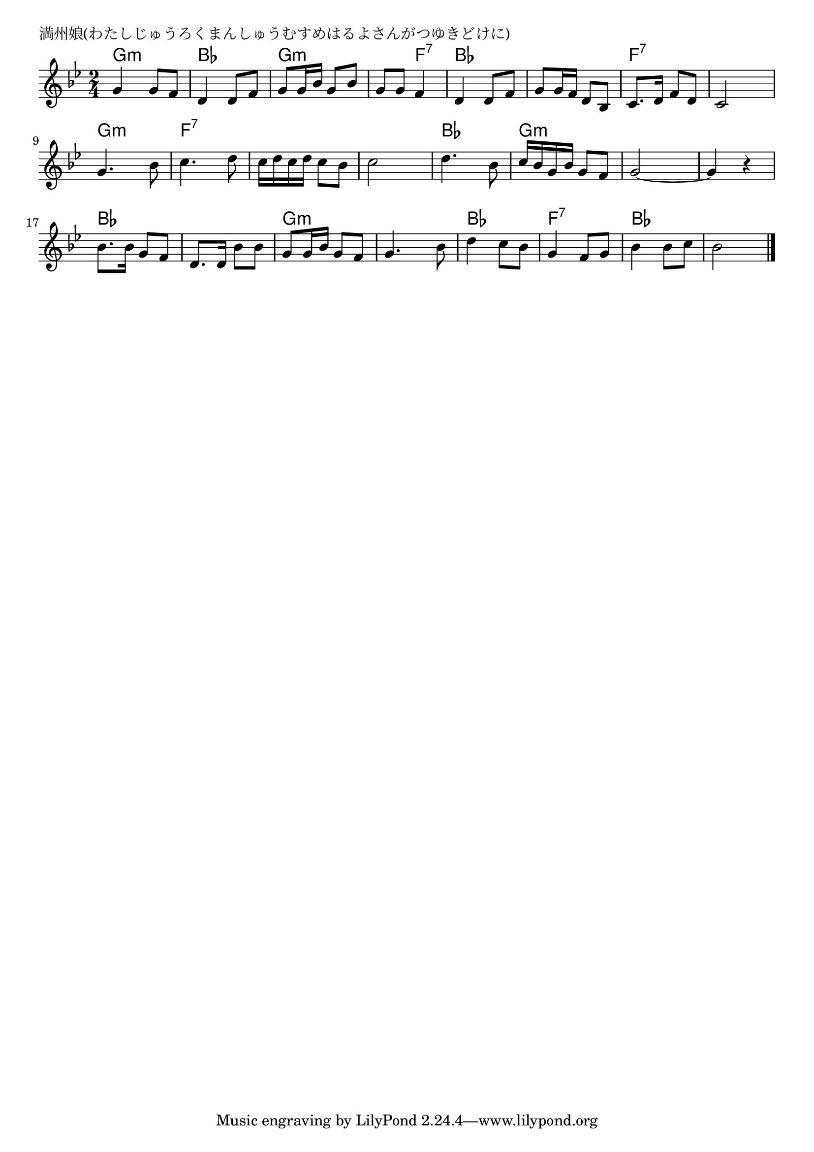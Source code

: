 \version "2.18.2"

% 満州娘(わたしじゅうろくまんしゅうむすめはるよさんがつゆきどけに)

\header {
piece = "満州娘(わたしじゅうろくまんしゅうむすめはるよさんがつゆきどけに)"
}

melody =
\relative c'' {
\key g \minor
\time 2/4
\set Score.tempoHideNote = ##t
\tempo 4=80
\numericTimeSignature
%
g4 g8 f |
d4 d8 f |
g8 g16 bes g8 bes |
g g f4 |

d4 d8 f |
g g16 f d8 bes |
c8. d16 f8 d |
c2 |

g'4. bes8 |
c4. d8 |
c16 d c d c8 bes |
c2 |

d4. bes8 |
c16 bes g bes g8 f |
g2~ |
g4 r |

bes8. bes16 g8 f |
d8. d16 bes'8 bes |
g g16 bes g8 f |
g4. bes8 |

d4 c8 bes |
g4 f8 g |
bes4 bes8 c |
bes2 |

\bar "|."
}
\score {
<<
\chords {
\set noChordSymbol = ""
\set chordChanges=##t
%%
g4:m g:m bes bes g:m g:m g:m f:7
bes bes bes bes f:7 f:7 f:7 f:7
g:m g:m f:7 f:7 f:7 f:7 f:7 f:7
bes bes g:m g:m g:m g:m g:m g:m
bes bes bes bes g:m g:m g:m g:m
bes bes f:7 f:7 bes bes bes bes

}
\new Staff {\melody}
>>
\layout {
line-width = #190
indent = 0\mm
}
\midi {}
}